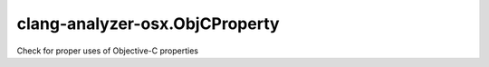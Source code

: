.. title:: clang-tidy - clang-analyzer-osx.ObjCProperty

clang-analyzer-osx.ObjCProperty
===============================

Check for proper uses of Objective-C properties
